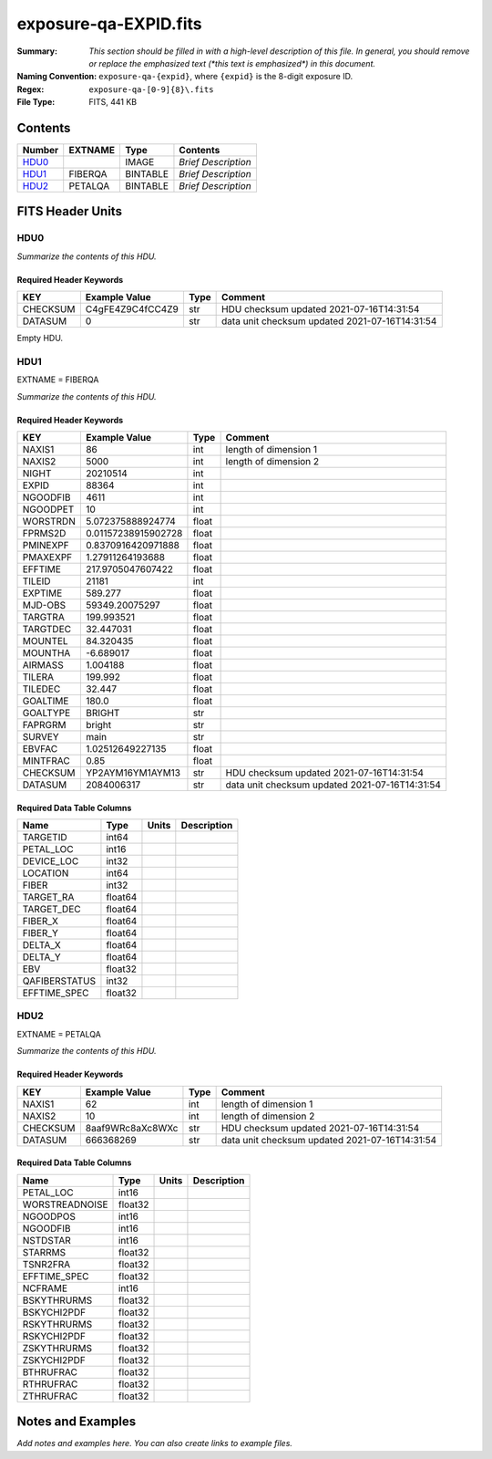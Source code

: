 ======================
exposure-qa-EXPID.fits
======================

:Summary: *This section should be filled in with a high-level description of
    this file. In general, you should remove or replace the emphasized text
    (\*this text is emphasized\*) in this document.*
:Naming Convention: ``exposure-qa-{expid}``, where ``{expid}``
    is the 8-digit exposure ID.
:Regex: ``exposure-qa-[0-9]{8}\.fits``
:File Type: FITS, 441 KB

Contents
========

====== ======= ======== ===================
Number EXTNAME Type     Contents
====== ======= ======== ===================
HDU0_          IMAGE    *Brief Description*
HDU1_  FIBERQA BINTABLE *Brief Description*
HDU2_  PETALQA BINTABLE *Brief Description*
====== ======= ======== ===================


FITS Header Units
=================

HDU0
----

*Summarize the contents of this HDU.*

Required Header Keywords
~~~~~~~~~~~~~~~~~~~~~~~~

======== ================ ==== ==============================================
KEY      Example Value    Type Comment
======== ================ ==== ==============================================
CHECKSUM C4gFE4Z9C4fCC4Z9 str  HDU checksum updated 2021-07-16T14:31:54
DATASUM  0                str  data unit checksum updated 2021-07-16T14:31:54
======== ================ ==== ==============================================

Empty HDU.

HDU1
----

EXTNAME = FIBERQA

*Summarize the contents of this HDU.*

Required Header Keywords
~~~~~~~~~~~~~~~~~~~~~~~~

======== =================== ===== ==============================================
KEY      Example Value       Type  Comment
======== =================== ===== ==============================================
NAXIS1   86                  int   length of dimension 1
NAXIS2   5000                int   length of dimension 2
NIGHT    20210514            int
EXPID    88364               int
NGOODFIB 4611                int
NGOODPET 10                  int
WORSTRDN 5.072375888924774   float
FPRMS2D  0.01157238915902728 float
PMINEXPF 0.8370916420971888  float
PMAXEXPF 1.27911264193688    float
EFFTIME  217.9705047607422   float
TILEID   21181               int
EXPTIME  589.277             float
MJD-OBS  59349.20075297      float
TARGTRA  199.993521          float
TARGTDEC 32.447031           float
MOUNTEL  84.320435           float
MOUNTHA  -6.689017           float
AIRMASS  1.004188            float
TILERA   199.992             float
TILEDEC  32.447              float
GOALTIME 180.0               float
GOALTYPE BRIGHT              str
FAPRGRM  bright              str
SURVEY   main                str
EBVFAC   1.02512649227135    float
MINTFRAC 0.85                float
CHECKSUM YP2AYM16YM1AYM13    str   HDU checksum updated 2021-07-16T14:31:54
DATASUM  2084006317          str   data unit checksum updated 2021-07-16T14:31:54
======== =================== ===== ==============================================

Required Data Table Columns
~~~~~~~~~~~~~~~~~~~~~~~~~~~

============= ======= ===== ===========
Name          Type    Units Description
============= ======= ===== ===========
TARGETID      int64
PETAL_LOC     int16
DEVICE_LOC    int32
LOCATION      int64
FIBER         int32
TARGET_RA     float64
TARGET_DEC    float64
FIBER_X       float64
FIBER_Y       float64
DELTA_X       float64
DELTA_Y       float64
EBV           float32
QAFIBERSTATUS int32
EFFTIME_SPEC  float32
============= ======= ===== ===========

HDU2
----

EXTNAME = PETALQA

*Summarize the contents of this HDU.*

Required Header Keywords
~~~~~~~~~~~~~~~~~~~~~~~~

======== ================ ==== ==============================================
KEY      Example Value    Type Comment
======== ================ ==== ==============================================
NAXIS1   62               int  length of dimension 1
NAXIS2   10               int  length of dimension 2
CHECKSUM 8aaf9WRc8aXc8WXc str  HDU checksum updated 2021-07-16T14:31:54
DATASUM  666368269        str  data unit checksum updated 2021-07-16T14:31:54
======== ================ ==== ==============================================

Required Data Table Columns
~~~~~~~~~~~~~~~~~~~~~~~~~~~

============== ======= ===== ===========
Name           Type    Units Description
============== ======= ===== ===========
PETAL_LOC      int16
WORSTREADNOISE float32
NGOODPOS       int16
NGOODFIB       int16
NSTDSTAR       int16
STARRMS        float32
TSNR2FRA       float32
EFFTIME_SPEC   float32
NCFRAME        int16
BSKYTHRURMS    float32
BSKYCHI2PDF    float32
RSKYTHRURMS    float32
RSKYCHI2PDF    float32
ZSKYTHRURMS    float32
ZSKYCHI2PDF    float32
BTHRUFRAC      float32
RTHRUFRAC      float32
ZTHRUFRAC      float32
============== ======= ===== ===========


Notes and Examples
==================

*Add notes and examples here.  You can also create links to example files.*
